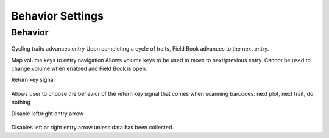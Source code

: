 Behavior Settings
=================

Behavior
--------
.. figure:: /_static/images/settings/settings_behavior_framed.png
   :width: 40%
   :align: center
   :alt: Behavior settings screen layout

Cycling traits advances entry
Upon completing a cycle of traits, Field Book advances to the next entry.

Map volume keys to entry navigation
Allows volume keys to be used to move to next/previous entry. Cannot be used to change volume when enabled and Field Book is open.

Return key signal

.. figure:: /_static/images/settings/settings_behavior_return_framed.png
   :width: 40%
   :align: center
   :alt: Return key layout within behavior settings

Allows user to choose the behavior of the return key signal that comes when scanning barcodes: next plot, next trait, do nothing

Disable left/right entry arrow

.. figure:: /_static/images/settings/settings_behavior_disable_nav_framed.png
   :width: 40%
   :align: center
   :alt: Disable nav layout within behavior settings

Disables left or right entry arrow unless data has been collected.
